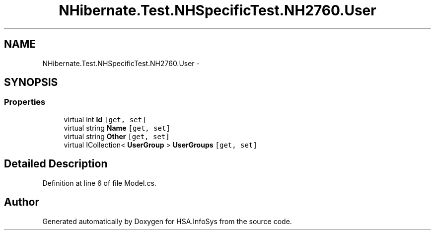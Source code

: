 .TH "NHibernate.Test.NHSpecificTest.NH2760.User" 3 "Fri Jul 5 2013" "Version 1.0" "HSA.InfoSys" \" -*- nroff -*-
.ad l
.nh
.SH NAME
NHibernate.Test.NHSpecificTest.NH2760.User \- 
.SH SYNOPSIS
.br
.PP
.SS "Properties"

.in +1c
.ti -1c
.RI "virtual int \fBId\fP\fC [get, set]\fP"
.br
.ti -1c
.RI "virtual string \fBName\fP\fC [get, set]\fP"
.br
.ti -1c
.RI "virtual string \fBOther\fP\fC [get, set]\fP"
.br
.ti -1c
.RI "virtual ICollection< \fBUserGroup\fP > \fBUserGroups\fP\fC [get, set]\fP"
.br
.in -1c
.SH "Detailed Description"
.PP 
Definition at line 6 of file Model\&.cs\&.

.SH "Author"
.PP 
Generated automatically by Doxygen for HSA\&.InfoSys from the source code\&.
